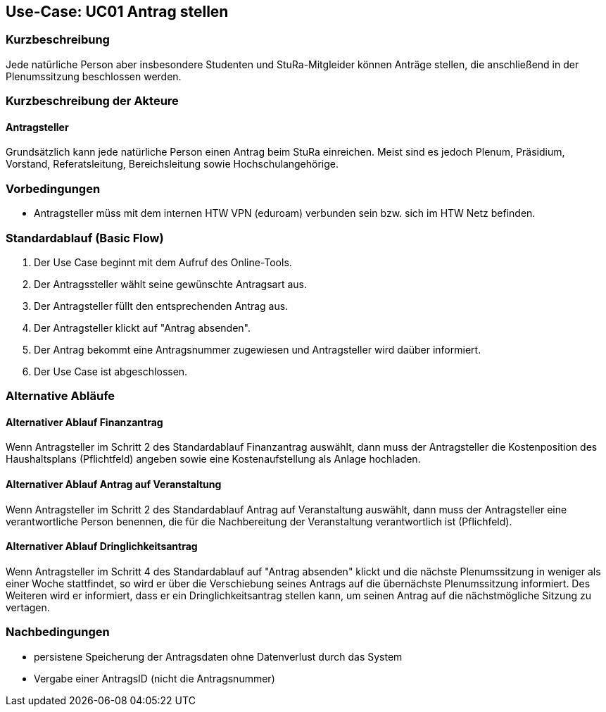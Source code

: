 //Nutzen Sie dieses Template als Grundlage für die Spezifikation *einzelner* Use-Cases. Diese lassen sich dann per Include in das Use-Case Model Dokument einbinden (siehe Beispiel dort).

== Use-Case: UC01 Antrag stellen

=== Kurzbeschreibung
//<Kurze Beschreibung des Use Case>
Jede natürliche Person aber insbesondere Studenten und StuRa-Mitgleider können Anträge stellen, die anschließend in der Plenumssitzung beschlossen werden.

=== Kurzbeschreibung der Akteure

==== Antragsteller

Grundsätzlich kann jede natürliche Person einen Antrag beim StuRa einreichen. Meist sind es jedoch Plenum, Präsidium, Vorstand, Referatsleitung, Bereichsleitung sowie Hochschulangehörige.

=== Vorbedingungen
//Vorbedingungen müssen erfüllt, damit der Use Case beginnen kann, z.B. Benutzer ist angemeldet, Warenkorb ist nicht leer...

- Antragsteller müss mit dem internen HTW VPN (eduroam) verbunden sein bzw. sich im HTW Netz befinden.

=== Standardablauf (Basic Flow)
//Der Standardablauf definiert die Schritte für den Erfolgsfall ("Happy Path")

. Der Use Case beginnt mit dem Aufruf des Online-Tools.
. Der Antragssteller wählt seine gewünschte Antragsart aus. 
. Der Antragsteller füllt den entsprechenden Antrag aus.
. Der Antragsteller klickt auf "Antrag absenden".
. Der Antrag bekommt eine Antragsnummer zugewiesen und Antragsteller wird daüber informiert.
. Der Use Case ist abgeschlossen.

=== Alternative Abläufe
//Nutzen Sie alternative Abläufe für Fehlerfälle, Ausnahmen und Erweiterungen zum Standardablauf

==== Alternativer Ablauf Finanzantrag
Wenn Antragsteller im Schritt 2 des Standardablauf Finanzantrag auswählt, dann muss der Antragsteller die Kostenposition des Haushaltsplans (Pflichtfeld) angeben sowie eine Kostenaufstellung als Anlage hochladen.

==== Alternativer Ablauf Antrag auf Veranstaltung
Wenn Antragsteller im Schritt 2 des Standardablauf Antrag auf Veranstaltung auswählt, dann muss der Antragsteller eine verantwortliche Person benennen, die für die Nachbereitung der Veranstaltung verantwortlich ist (Pflichfeld).

==== Alternativer Ablauf Dringlichkeitsantrag
Wenn Antragsteller im Schritt 4 des Standardablauf auf "Antrag absenden" klickt und die nächste Plenumssitzung in weniger als einer Woche stattfindet, so wird er über die Verschiebung seines Antrags auf die übernächste Plenumssitzung informiert. Des Weiteren wird er informiert, dass er ein Dringlichkeitsantrag stellen kann, um seinen Antrag auf die nächstmögliche Sitzung zu vertagen. 

// === Unterabläufe (subflows)
// //Nutzen Sie Unterabläufe, um wiederkehrende Schritte auszulagern

// ==== <Unterablauf 1>
// . <Unterablauf 1, Schritt 1>
// . …
// . <Unterablauf 1, Schritt n>

// === Wesentliche Szenarios
// //Szenarios sind konkrete Instanzen eines Use Case, d.h. mit einem konkreten Akteur und einem konkreten Durchlauf der o.g. Flows. Szenarios können als Vorstufe für die Entwicklung von Flows und/oder zu deren Validierung verwendet werden.

// ==== <Szenario 1>
// . <Szenario 1, Schritt 1>
// . …
// . <Szenario 1, Schritt n>

=== Nachbedingungen
// //Nachbedingungen beschreiben das Ergebnis des Use Case, z.B. einen bestimmten Systemzustand.

- persistene Speicherung der Antragsdaten ohne Datenverlust durch das System
- Vergabe einer AntragsID (nicht die Antragsnummer)

// === Besondere Anforderungen
// //Besondere Anforderungen können sich auf nicht-funktionale Anforderungen wie z.B. einzuhaltende Standards, Qualitätsanforderungen oder Anforderungen an die Benutzeroberfläche beziehen.

//==== <Besondere Anforderung 1>
